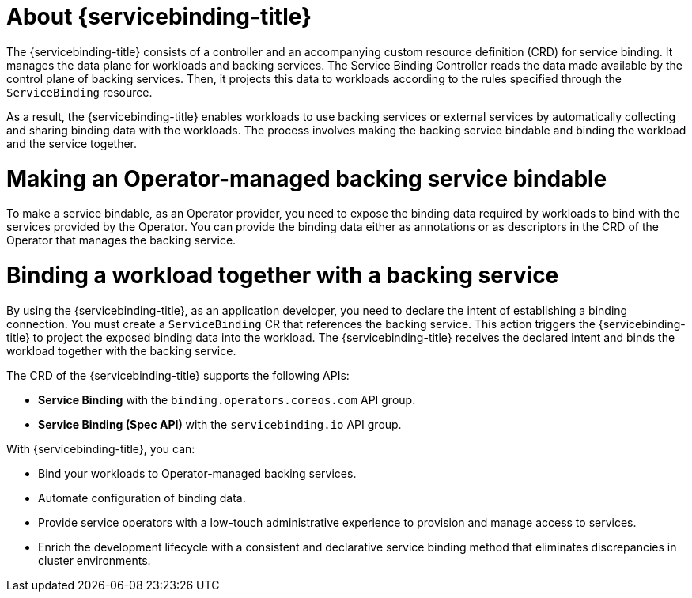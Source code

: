 // Module included in the following assemblies:
//
// * /applications/connecting_applications_to_services/understanding-service-binding-operator.adoc

:_mod-docs-content-type: CONCEPT
[id="sbo-about-service-binding-operator_{context}"]
= About {servicebinding-title}

The {servicebinding-title} consists of a controller and an accompanying custom resource definition (CRD) for service binding. It manages the data plane for workloads and backing services. The Service Binding Controller reads the data made available by the control plane of backing services. Then, it projects this data to workloads according to the rules specified through the `ServiceBinding` resource.

As a result, the {servicebinding-title} enables workloads to use backing services or external services by automatically collecting and sharing binding data with the workloads. The process involves making the backing service bindable and binding the workload and the service together.

[id="making-an-operator-managed-backing-service-bindable_{context}"]
= Making an Operator-managed backing service bindable
To make a service bindable, as an Operator provider, you need to expose the binding data required by workloads to bind with the services provided by the Operator. You can provide the binding data either as annotations or as descriptors in the CRD of the Operator that manages the backing service.

[id="binding-a-workload-together-with-a-backing-service_{context}"]
= Binding a workload together with a backing service
By using the {servicebinding-title}, as an application developer, you need to declare the intent of establishing a binding connection. You must create a `ServiceBinding` CR  that references the backing service. This action triggers the {servicebinding-title} to project the exposed binding data into the workload. The {servicebinding-title} receives the declared intent and binds the workload together with the backing service.

The CRD of the {servicebinding-title} supports the following APIs:

* *Service Binding* with the `binding.operators.coreos.com` API group.

* *Service Binding (Spec API)* with the `servicebinding.io` API group.

With {servicebinding-title}, you can:

* Bind your workloads to Operator-managed backing services.
* Automate configuration of binding data.
* Provide service operators with a low-touch administrative experience to provision and manage access to services.
* Enrich the development lifecycle with a consistent and declarative service binding method that eliminates discrepancies in cluster environments.